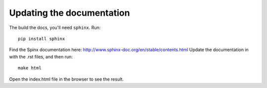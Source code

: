 Updating the documentation
========

The build the docs, you'll need ``sphinx``. Run::

    pip install sphinx

Find the Spinx documentation here: http://www.sphinx-doc.org/en/stable/contents.html
Update the documentation in with the .rst files, and then run::

    make html

Open the index.html file in the browser to see the result.
